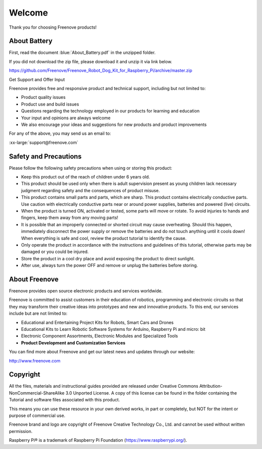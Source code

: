 ##############################################################################
Welcome
##############################################################################

Thank you for choosing Freenove products!

About Battery
****************************************************************

First, read the document :blue:`About_Battery.pdf` in the unzipped folder.

If you did not download the zip file, please download it and unzip it via link below.

https://github.com/Freenove/Freenove_Robot_Dog_Kit_for_Raspberry_Pi/archive/master.zip

Get Support and Offer Input

Freenove provides free and responsive product and technical support, including but not limited to:

- Product quality issues 
- Product use and build issues
- Questions regarding the technology employed in our products for learning and education
- Your input and opinions are always welcome
- We also encourage your ideas and suggestions for new products and product improvements

For any of the above, you may send us an email to:

:xx-large:`support@freenove.com`

Safety and Precautions
****************************************************************

Please follow the following safety precautions when using or storing this product:

- Keep this product out of the reach of children under 6 years old. 
- This product should be used only when there is adult supervision present as young children lack necessary judgment regarding safety and the consequences of product misuse. 
- This product contains small parts and parts, which are sharp. This product contains electrically conductive parts. Use caution with electrically conductive parts near or around power supplies, batteries and powered (live) circuits.
- When the product is turned ON, activated or tested, some parts will move or rotate. To avoid injuries to hands and fingers, keep them away from any moving parts!
- It is possible that an improperly connected or shorted circuit may cause overheating. Should this happen, immediately disconnect the power supply or remove the batteries and do not touch anything until it cools down! When everything is safe and cool, review the product tutorial to identify the cause.
- Only operate the product in accordance with the instructions and guidelines of this tutorial, otherwise parts may be damaged or you could be injured.
- Store the product in a cool dry place and avoid exposing the product to direct sunlight.
- After use, always turn the power OFF and remove or unplug the batteries before storing.

About Freenove
****************************************************************

Freenove provides open source electronic products and services worldwide.

Freenove is committed to assist customers in their education of robotics, programming and electronic circuits so that they may transform their creative ideas into prototypes and new and innovative products. To this end, our services include but are not limited to:

- Educational and Entertaining Project Kits for Robots, Smart Cars and Drones
- Educational Kits to Learn Robotic Software Systems for Arduino, Raspberry Pi and micro: bit
- Electronic Component Assortments, Electronic Modules and Specialized Tools
- **Product Development and Customization Services**

You can find more about Freenove and get our latest news and updates through our website:

http://www.freenove.com

Copyright
****************************************************************

All the files, materials and instructional guides provided are released under Creative Commons Attribution-NonCommercial-ShareAlike 3.0 Unported License. A copy of this license can be found in the folder containing the Tutorial and software files associated with this product.

.. image:: ../_static/imgs/Welcome/welcome00.png
    :align: center

This means you can use these resource in your own derived works, in part or completely, but NOT for the intent or purpose of commercial use.

Freenove brand and logo are copyright of Freenove Creative Technology Co., Ltd. and cannot be used without written permission.


.. image:: ../_static/imgs/Welcome/welcome01.png
    :align: center

Raspberry Pi® is a trademark of Raspberry Pi Foundation (https://www.raspberrypi.org/).
